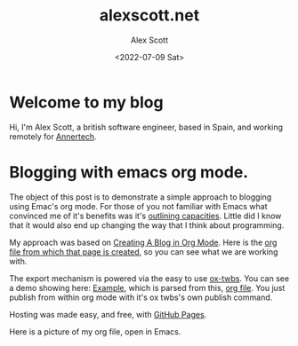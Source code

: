 #+TITLE: alexscott.net
#+AUTHOR: Alex Scott
#+EMAIL: alex@alexscott.net
#+DATE: <2022-07-09 Sat>
#+OPTIONS: num:nil

* Welcome to my blog
Hi, I'm Alex Scott, a british software engineer, based in Spain, and working remotely for [[https://www.annertech.com/][Annertech]].

* Blogging with emacs org mode.
The object of this post is to demonstrate a simple approach to blogging using Emac's org mode. For those of you not familiar with Emacs what convinced me of it's benefits was it's [[http://sachachua.com/blog/2008/01/outlining-your-notes-with-org/][outlining capacities]]. Little did I know that it would also end up changing the way that I think about programming.

My approach was based on [[https://jgkamat.github.io/blog/website1.html#sec-3][Creating A Blog in Org Mode]]. Here is the [[https://raw.githubusercontent.com/jgkamat/jgkamat.github.io/sources/src/blog/website1.org][org file from which that page is created]], so you can see what we are working with.

The export mechanism is powered via the easy to use [[https://github.com/marsmining/ox-twbs][ox-twbs]]. You can see a demo showing here: [[http://clubctrl.com/org/prog/ox-twbs.html#sec-1][Example]], which is parsed from this, [[https://raw.githubusercontent.com/marsmining/ox-twbs/master/example/eg0.org][org file]]. You just publish from within org mode with it's ox twbs's own publish command.

Hosting was made easy, and free, with [[https://pages.github.com/][GitHub Pages]].

Here is a picture of  my org file, open in Emacs.

[[file:files/emacs-screenshot.png]]
